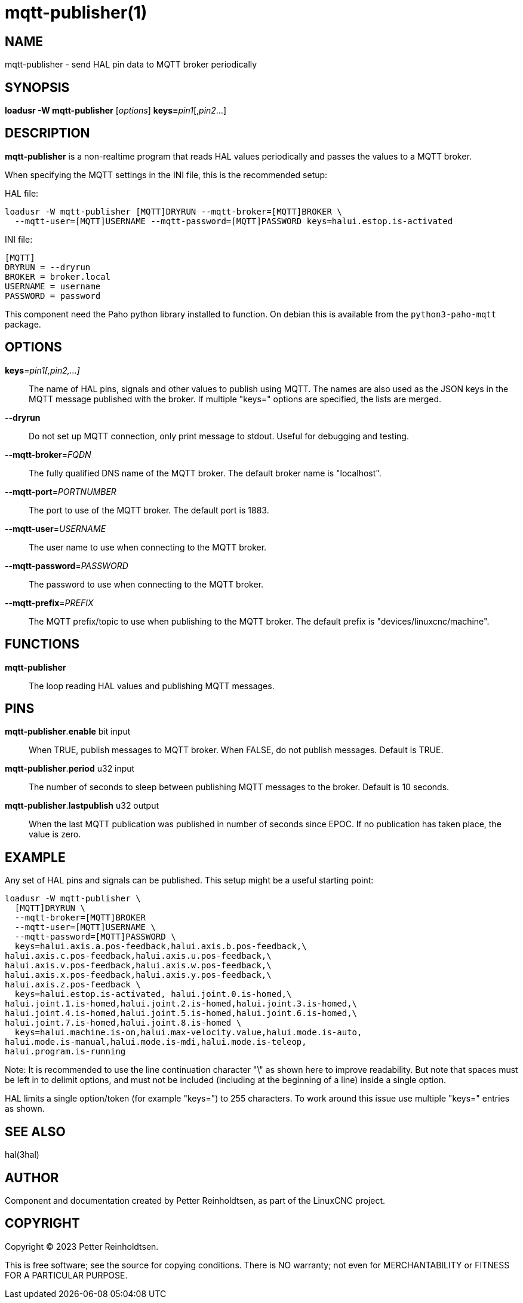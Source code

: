 = mqtt-publisher(1)

== NAME

mqtt-publisher - send HAL pin data to MQTT broker periodically

== SYNOPSIS

*loadusr -W mqtt-publisher* [_options_] **keys=**_pin1_[,_pin2_...]

== DESCRIPTION

*mqtt-publisher* is a non-realtime program that reads HAL values periodically and passes the values to a MQTT broker.

When specifying the MQTT settings in the INI file, this is the recommended setup:

HAL file:

----
loadusr -W mqtt-publisher [MQTT]DRYRUN --mqtt-broker=[MQTT]BROKER \
  --mqtt-user=[MQTT]USERNAME --mqtt-password=[MQTT]PASSWORD keys=halui.estop.is-activated
----

INI file:

----
[MQTT]
DRYRUN = --dryrun
BROKER = broker.local
USERNAME = username
PASSWORD = password
----

This component need the Paho python library installed to function.  On
debian this is available from the `python3-paho-mqtt` package.

== OPTIONS

*keys*=_pin1[,pin2,...]_::

    The name of HAL pins, signals and other values to publish using
    MQTT.  The names are also used as the JSON keys in the MQTT
    message published with the broker.  If multiple "keys=" options
    are specified, the lists are merged.

*--dryrun*::
  Do not set up MQTT connection, only print message to stdout.
  Useful for debugging and testing.

*--mqtt-broker*=_FQDN_::
  The fully qualified DNS name of the MQTT broker.
  The default broker name is "localhost".

*--mqtt-port*=_PORTNUMBER_::
  The port to use of the MQTT broker.  The default port is 1883.

*--mqtt-user*=_USERNAME_::
  The user name to use when connecting to the MQTT broker.

*--mqtt-password*=_PASSWORD_::
  The password to use when connecting to the MQTT broker.

*--mqtt-prefix*=_PREFIX_::
  The MQTT prefix/topic to use when publishing to the MQTT broker.
  The default prefix is "devices/linuxcnc/machine".

== FUNCTIONS

*mqtt-publisher*::

The loop reading HAL values and publishing MQTT messages.

== PINS

*mqtt-publisher*.*enable* bit input::
  When TRUE, publish messages to MQTT broker.
  When FALSE, do not publish messages.
  Default is TRUE.

*mqtt-publisher*.*period* u32 input::
  The number of seconds to sleep between publishing MQTT messages to the broker.
  Default is 10 seconds.

*mqtt-publisher*.*lastpublish* u32 output::
  When the last MQTT publication was published in number of seconds since EPOC.
  If no publication has taken place, the value is zero.

== EXAMPLE

Any set of HAL pins and signals can be published.
This setup might be a useful starting point:

----
loadusr -W mqtt-publisher \
  [MQTT]DRYRUN \
  --mqtt-broker=[MQTT]BROKER
  --mqtt-user=[MQTT]USERNAME \
  --mqtt-password=[MQTT]PASSWORD \
  keys=halui.axis.a.pos-feedback,halui.axis.b.pos-feedback,\
halui.axis.c.pos-feedback,halui.axis.u.pos-feedback,\
halui.axis.v.pos-feedback,halui.axis.w.pos-feedback,\
halui.axis.x.pos-feedback,halui.axis.y.pos-feedback,\
halui.axis.z.pos-feedback \
  keys=halui.estop.is-activated, halui.joint.0.is-homed,\
halui.joint.1.is-homed,halui.joint.2.is-homed,halui.joint.3.is-homed,\
halui.joint.4.is-homed,halui.joint.5.is-homed,halui.joint.6.is-homed,\
halui.joint.7.is-homed,halui.joint.8.is-homed \
  keys=halui.machine.is-on,halui.max-velocity.value,halui.mode.is-auto,
halui.mode.is-manual,halui.mode.is-mdi,halui.mode.is-teleop,
halui.program.is-running
----

Note: It is recommended to use the line continuation character "\" as
shown here to improve readability. But note that spaces must be left in
to delimit options, and must not be included (including at the beginning
of a line) inside a single option.

HAL limits a single option/token (for example "keys=") to 255 characters.
To work around this issue use multiple "keys=" entries as shown.

== SEE ALSO

hal(3hal)

== AUTHOR

Component and documentation created by Petter Reinholdtsen, as part of
the LinuxCNC project.

== COPYRIGHT

Copyright © 2023 Petter Reinholdtsen.

This is free software; see the source for copying conditions.  There
is NO warranty; not even for MERCHANTABILITY or FITNESS FOR A
PARTICULAR PURPOSE.

